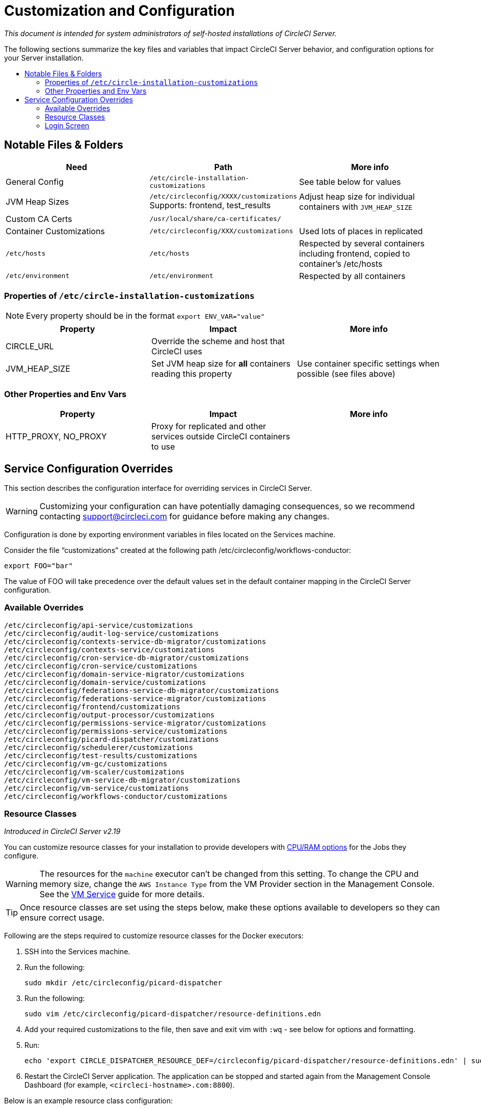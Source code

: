 = Customization and Configuration
:page-layout: classic-docs
:page-liquid:
:icons: font
:toc: macro
:toc-title:

[.serveronly]_This document is intended for system administrators of self-hosted installations of CircleCI Server._

The following sections summarize the key files and variables that impact CircleCI Server behavior, and configuration options for your Server installation.

toc::[]

== Notable Files & Folders

[.table.table-striped]
[cols=3*, options="header", stripes=even]
|===
| Need
| Path
| More info

| General Config
| `/etc/circle-installation-customizations`
| See table below for values

| JVM Heap Sizes
| `/etc/circleconfig/XXXX/customizations`  Supports: frontend, test_results
| Adjust heap size for individual containers with `JVM_HEAP_SIZE`

| Custom CA Certs
| `/usr/local/share/ca-certificates/`
|

| Container Customizations
| `/etc/circleconfig/XXX/customizations`
| Used lots of places in replicated

| `/etc/hosts`
| `/etc/hosts`
| Respected by several containers including frontend, copied to container's /etc/hosts

| `/etc/environment`
| `/etc/environment`
| Respected by all containers
|===

=== Properties of `/etc/circle-installation-customizations`

NOTE: Every property should be in the format `export ENV_VAR="value"`

[.table.table-striped]
[cols=3*, options="header", stripes=even]
|===
| Property
| Impact
| More info

| CIRCLE_URL
| Override the scheme and host that CircleCI uses
|

| JVM_HEAP_SIZE
| Set JVM heap size for *all* containers reading this property
| Use container specific settings when possible (see files above)
|===

=== Other Properties and Env Vars

[.table.table-striped]
[cols=3*, options="header", stripes=even]
|===
| Property
| Impact
| More info

| HTTP_PROXY, NO_PROXY
| Proxy for replicated and other services outside CircleCI containers to use
|
|===

<<<

== Service Configuration Overrides
This section describes the configuration interface for overriding services in CircleCI Server.

WARNING: Customizing your configuration can have potentially damaging consequences, so we recommend contacting support@circleci.com for guidance before making any changes.

Configuration is done by exporting environment variables in files located on the Services machine.

Consider the file “customizations” created at the following path /etc/circleconfig/workflows-conductor:

```shell
export FOO="bar"
```

The value of FOO will take precedence over the default values set in the default container mapping in the CircleCI Server configuration.

=== Available Overrides

```
/etc/circleconfig/api-service/customizations
/etc/circleconfig/audit-log-service/customizations
/etc/circleconfig/contexts-service-db-migrator/customizations
/etc/circleconfig/contexts-service/customizations
/etc/circleconfig/cron-service-db-migrator/customizations
/etc/circleconfig/cron-service/customizations
/etc/circleconfig/domain-service-migrator/customizations
/etc/circleconfig/domain-service/customizations
/etc/circleconfig/federations-service-db-migrator/customizations
/etc/circleconfig/federations-service-migrator/customizations
/etc/circleconfig/frontend/customizations
/etc/circleconfig/output-processor/customizations
/etc/circleconfig/permissions-service-migrator/customizations
/etc/circleconfig/permissions-service/customizations
/etc/circleconfig/picard-dispatcher/customizations
/etc/circleconfig/schedulerer/customizations
/etc/circleconfig/test-results/customizations
/etc/circleconfig/vm-gc/customizations
/etc/circleconfig/vm-scaler/customizations
/etc/circleconfig/vm-service-db-migrator/customizations
/etc/circleconfig/vm-service/customizations
/etc/circleconfig/workflows-conductor/customizations
```

=== Resource Classes
_Introduced in CircleCI Server v2.19_

You can customize resource classes for your installation to provide developers with https://circleci.com/docs/2.0/optimizations/#resource-class[CPU/RAM options] for the Jobs they configure.

WARNING: The resources for the `machine` executor can't be changed from this setting. To change the CPU and memory size, change the `AWS Instance Type` from the VM Provider section in the Management Console. See the <<vm-service#,VM Service>> guide for more details.

TIP: Once resource classes are set using the steps below, make these options available to developers so they can ensure correct usage.

Following are the steps required to customize resource classes for the Docker executors:

. SSH into the Services machine.
. Run the following:
+
```shell
sudo mkdir /etc/circleconfig/picard-dispatcher
```
. Run the following:
+
```shell
sudo vim /etc/circleconfig/picard-dispatcher/resource-definitions.edn
```
. Add your required customizations to the file, then save and exit vim with `:wq` - see below for options and formatting.
. Run:
+
```shell
echo 'export CIRCLE_DISPATCHER_RESOURCE_DEF=/circleconfig/picard-dispatcher/resource-definitions.edn' | sudo tee /etc/circleconfig/picard-dispatcher/customizations
```
. Restart the CircleCI Server application. The application can be stopped and started again from the Management Console Dashboard (for example, `<circleci-hostname>.com:8800`).

Below is an example resource class configuration:

Example config:

```
{:default-resource-class :medium

 :resource-classes
 {:docker
  {:small {:id "d1.small" :availability :general :ui {:cpu 2.0 :ram 4096 :class :small} :outer {:cpu 2.0 :ram 4096}}
   :medium {:id "d1.medium" :availability :general :ui {:cpu 4.0 :ram 8192 :class :medium} :outer {:cpu 4.0 :ram 8192}}
   :massive {:id "d1.massive" :availability :general :ui {:cpu 7.0 :ram 28000 :class :massive} :outer {:cpu 7.0 :ram 28000}}}}}
```

Let's take a look at one of the options in more detail

```
:medium {:id "d1.medium" :availability :general :ui {:cpu 4.0 :ram 8192 :class :medium} :outer {:cpu 4.0 :ram 8192}
```

* `:medium`  - this is the name that your developers will use to refer to the resource class in their config.yml and the is the external facing name of the resource class.
* `:id "d1.medium"`` - this is the internal name for the resource class. You can customize this ID for Docker resource classes.
* `:availability :general` - required field
* `:ui {:cpu 4.0 :ram 8192 :class :medium}` - Information used by the CircleCI UI. This this should be kept in parity with :outer - see below.
* `:outer {:cpu 4.0 :ram 8192}` - This defines the CPU and RAM for the resource class.

CAUTION: Jobs can only run if the Nomad client has enough CPU/RAM in order to allocate the resources required. If not, the job will be queued. See our <<nomad-metrics#configuring-nomad-client-metrics,Nomad metrics guide>> for information on monitoring the capacity of your Nomad cluster.

////
==== Enable the Large Resource Class for Machine Executor
_Introduced in CircleCI Server v2.19_

To use second machine type (`large` in the example above), a further step is required to enable this for your organization. Following are the required steps:

. SSH into the Services machine
. Run the following:
```
circleci dev-console
```
. Run the following (substituting your organization name):
```
(admin/set-org-feature-unsafe "<org_name>" :picard-allowed-resource-classes :val #{"l1.large"})
```
.. Alternatively, if you only want to enable only a single project to use the `large` machine resource class you can run the following (substituting your project URL):
```
(admin/set-project-feature-by-url "<github_url_of_project>" :picard-allowed-resource-classes #{"l1.large"})
```
////

=== Login Screen
_Introduced in CircleCI Server v2.17.3_

You can add a banner to your login screen as follows:

. Access the file: `/etc/circleconfig/frontend/customizations` on the Services machine
. Add the following line, substituting the text you wish to display in the banner:
+
```
export CIRCLE__OUTER__LOGIN_BANNER_MESSAGE="<insert-your-message-here>
```
. Restart CircleCI from the Management Console (your-circleci-hostname.com:8800)

.Login Screen Banner Example
image::banner.png[]
